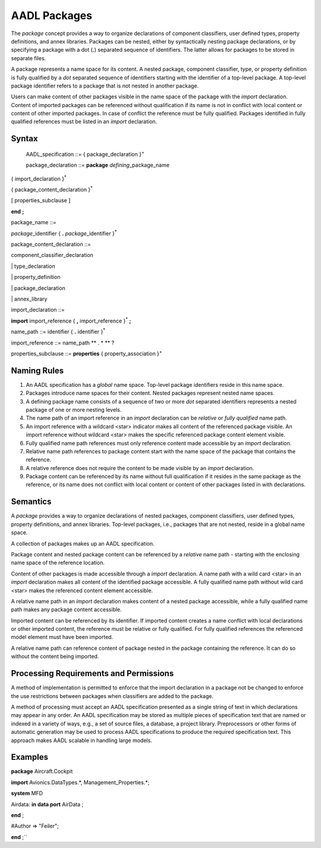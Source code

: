 AADL Packages
=============

The *package* concept provides a way to organize declarations of component classifiers, user defined types, property definitions, and annex libraries. 
Packages can be nested, either by syntactically nesting package declarations, or by specifying a package with a dot (**.**) separated sequence of identifiers. The latter allows for packages to be stored in separate files.

A package represents a name space for its content. A nested package, component classifier, type, or property definition is fully qualified by a *dot* separated sequence of identifiers starting with the identifier of a top-level package. A top-level package identifier refers to a package that is not nested in another package. 

Users can make content of other packages visible in the name space of the package with the *import* declaration.  
Content of imported packages can be referenced without qualification if its name is not in conflict with local content or content of other imported packages. 
In case of conflict the reference must be fully qualified.
Packages identified in fully qualified references must be listed in an *import* declaration.

Syntax
------

 AADL\_specification ::=
 { package\_declaration }\ :sup:`+`
 
 
 package\_declaration ::=
 **package** *defining*\_package\_name

{ import\_declaration }\ :sup:`\*`

{ package\_content\_declaration }\ :sup:`\*`

[ properties\_subclause ]

**end**  **;**


package\_name ::=

*package*\_identifier { **.** *package*\_identifier }\ :sup:`\*`


package\_content\_declaration ::=

component_classifier\_declaration

\| type\_declaration

\| property\_definition

\| package\_declaration

\| annex\_library


import\_declaration ::=

**import** import\_reference { **,** import\_reference  }\ :sup:`\*` **;**


name\_path ::=
identifier { **.** identifier }\ :sup:`\*`

import\_reference ::=
name\_path ** . \* ** ?


properties\_subclause ::=
**properties** { property\_association }\ :sup:`+`



Naming Rules
-------------

1. An AADL specification has a *global* name space. Top-level package identifiers reside in this name space.

2. Packages introduce name spaces for their content. Nested packages represent nested name spaces.

3. A defining package name consists of a sequence of two or more *dot* separated identifiers represents a nested package of one or more nesting levels. 

4. The name path of an import reference in an *import* declaration can be *relative* or *fully qualified* name path.

5. An import reference with a wildcard <star> indicator makes all content of the referenced package visible. An import reference without wildcard <star> makes the specific referenced package content element visible.

6. Fully qualified name path references must only reference content made accessible by an *import* declaration. 

7. Relative name path references to package content start with the name space of the package that contains the reference. 

8. A relative reference does not require the content to be made visible by an *import* declaration.

9. Package content can be referenced by its name without full qualification if it resides in the same package as the reference, or its name does not conflict with local content or content of other packages listed in with declarations. 



Semantics
---------

A *package* provides a way to organize declarations of nested packages, component classifiers, user defined types, property definitions, and annex libraries. 
Top-level packages, i.e., packages that are not nested, reside in a global name space. 

A collection of packages makes up an AADL specification.

Package content and nested package content can be referenced by a *relative* name path - starting with the enclosing name space of the reference location.

Content of other packages is made accessible through a *import* declaration. 
A name path with a wild card <star> in an *import* declaration makes all content of the identified package accessible. A fully qualified name path without wild card <star> makes the referenced content element accessible.

A relative name path in an *import* declaration makes content of a nested package accessible, while a fully qualified name path makes any package content accessible.

Imported content can be referenced by its identifier. If imported content creates a name conflict with local declarations or other imported content, the reference must be relative or fully qualified. For fully qualified references the referenced model element must have been imported.

A relative name path can reference content of package nested in the package containing the reference. It can do so without the content being imported.

Processing Requirements and Permissions
---------------------------------------

A method of implementation is permitted to enforce that the import
declaration in a package not be changed to enforce the use
restrictions between packages when classifiers are added to the
package.

A method of processing must accept an AADL specification presented
as a single string of text in which declarations may appear in any
order. An AADL specification may be stored as multiple pieces of
specification text that are named or indexed in a variety of ways,
e.g., a set of source files, a database, a project library.
Preprocessors or other forms of automatic generation may be used to
process AADL specifications to produce the required specification
text. This approach makes AADL scalable in handling large models.

Examples
--------

**package** Aircraft.Cockpit

**import** Avionics.DataTypes.\*, Management\_Properties.\*;

**system** MFD

Airdata: **in data port** AirData ;

**end** ;

#Author => "Feiler";

**end** ;``

